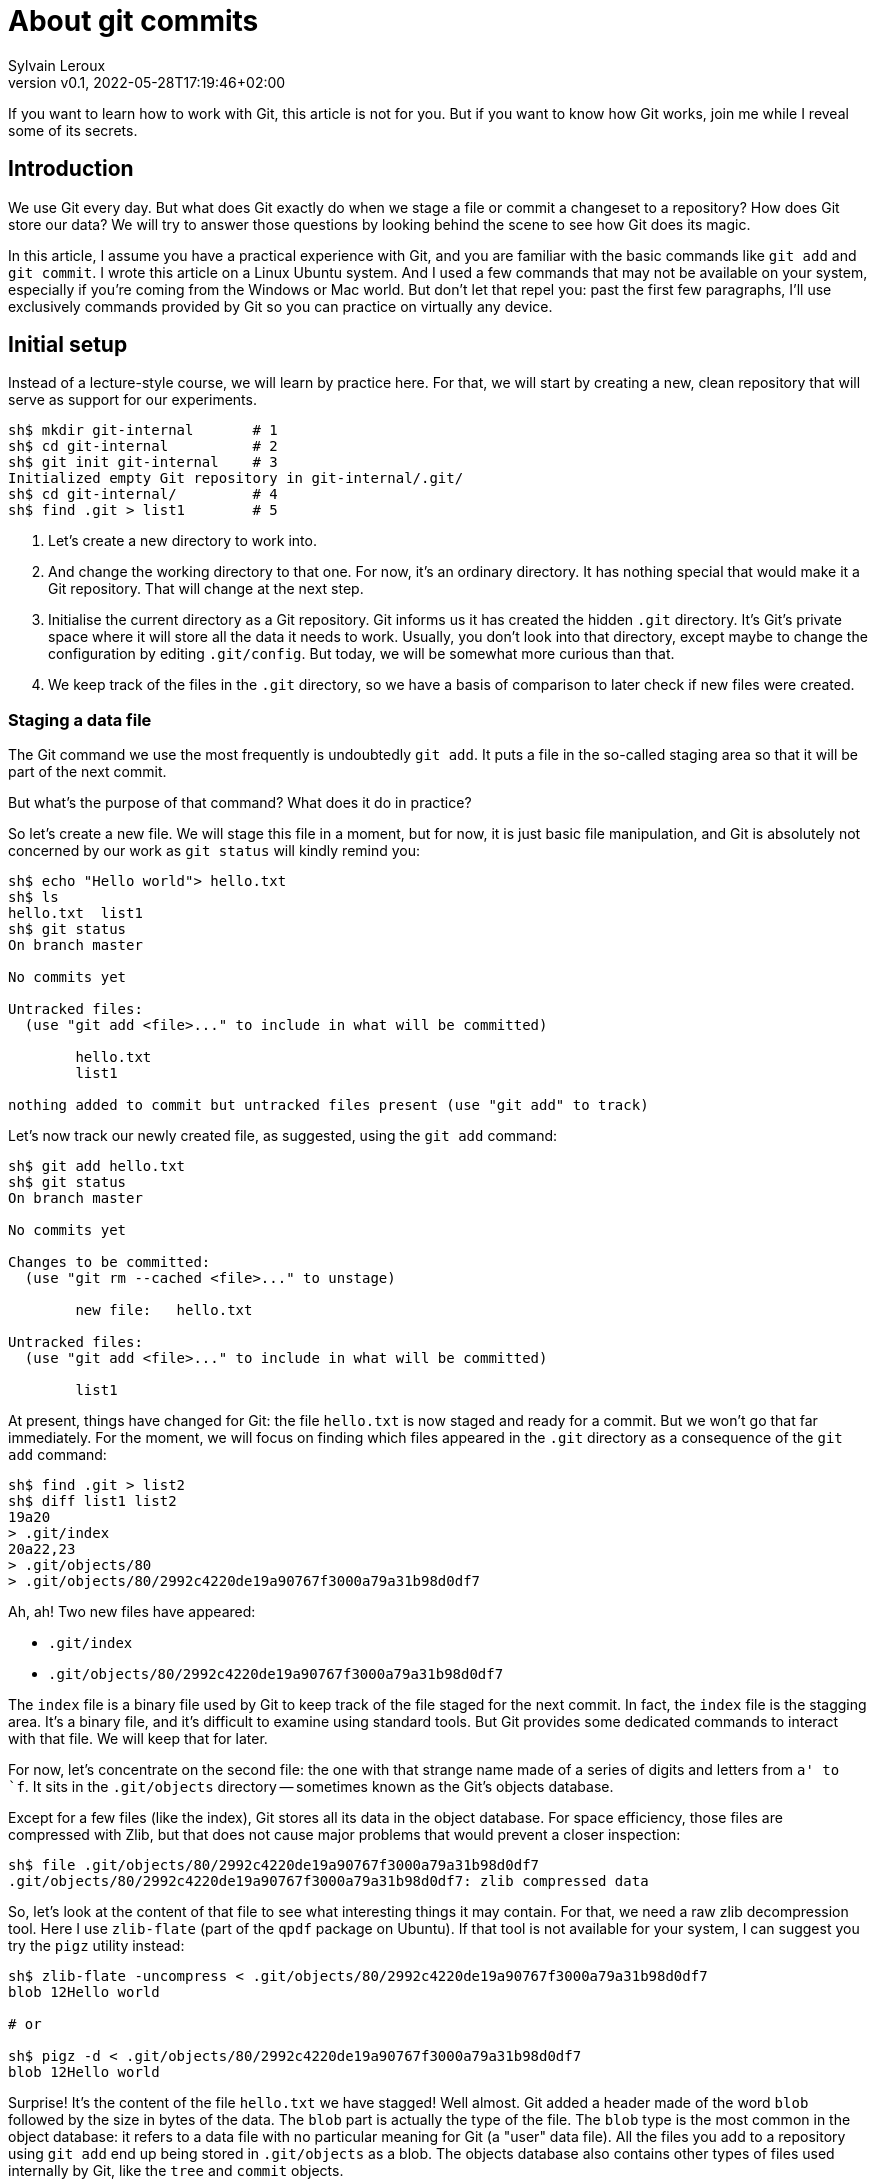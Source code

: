 = About git commits
:author: Sylvain Leroux
:pin: -
:revnumber: v0.1
:revdate: 2022-05-28T17:19:46+02:00
:keywords: Git

[.teaser]
If you want to learn how to work with Git, this article is not for you.
But if you want to know how Git works, join me while I reveal some of its secrets.

== Introduction
We use Git every day.
But what does Git exactly do when we stage a file or commit a changeset to a repository?
How does Git store our data?
We will try to answer those questions by looking behind the scene to see how Git does its magic.

In this article, I assume you have a practical experience with Git, and you are familiar with the basic commands like `git add` and `git commit`.
I wrote this article on a Linux Ubuntu system. And I used a few commands that may not be available on your system, especially if you're coming from the Windows or Mac world.
But don't let that repel you: past the first few paragraphs, I'll use exclusively commands provided by Git so you can practice on virtually any device.

== Initial setup

Instead of a lecture-style course, we will learn by practice here.
For that, we will start by creating a new, clean repository that will serve as support for our experiments.

----
sh$ mkdir git-internal       # 1
sh$ cd git-internal          # 2
sh$ git init git-internal    # 3
Initialized empty Git repository in git-internal/.git/
sh$ cd git-internal/         # 4
sh$ find .git > list1        # 5
----

1. Let's create a new directory to work into.
2. And change the working directory to that one.
   For now, it's an ordinary directory. It has nothing special that would make it a Git repository.
   That will change at the next step.
3. Initialise the current directory as a Git repository.
   Git informs us it has created the hidden `.git` directory.
   It's Git's private space where it will store all the data it needs to work.
   Usually, you don't look into that directory, except maybe to change the configuration by editing `.git/config`.
   But today, we will be somewhat more curious than that.
4. We keep track of the files in the `.git` directory, so we have a basis of comparison to later check if new files were created.


=== Staging a data file

The Git command we use the most frequently is undoubtedly `git add`.
It puts a file in the so-called staging area so that it will be part of the next commit.

But what's the purpose of that command? What does it do in practice?

So let's create a new file.
We will stage this file in a moment, but for now, it is just basic file manipulation, and Git is absolutely not concerned by our work as `git status` will kindly remind you:

----
sh$ echo "Hello world"> hello.txt
sh$ ls
hello.txt  list1
sh$ git status
On branch master

No commits yet

Untracked files:
  (use "git add <file>..." to include in what will be committed)

        hello.txt
        list1

nothing added to commit but untracked files present (use "git add" to track)
----

Let's now track our newly created file, as suggested, using the `git add` command:

----
sh$ git add hello.txt
sh$ git status
On branch master

No commits yet

Changes to be committed:
  (use "git rm --cached <file>..." to unstage)

        new file:   hello.txt

Untracked files:
  (use "git add <file>..." to include in what will be committed)

        list1
----

At present, things have changed for Git: the file `hello.txt` is now staged and ready for a commit.
But we won't go that far immediately.
For the moment, we will focus on finding which files appeared in the `.git` directory as a consequence of the `git add` command:

----
sh$ find .git > list2
sh$ diff list1 list2
19a20
> .git/index
20a22,23
> .git/objects/80
> .git/objects/80/2992c4220de19a90767f3000a79a31b98d0df7
----

Ah, ah! Two new files have appeared:

* `.git/index`
* `.git/objects/80/2992c4220de19a90767f3000a79a31b98d0df7`

The `index` file is a binary file used by Git to keep track of the file staged for the next commit.
In fact, the `index` file is the stagging area.
It's a binary file, and it's difficult to examine using standard tools.
But Git provides some dedicated commands to interact with that file. We will keep that for later.

For now, let's concentrate on the second file:
the one with that strange name made of a series of digits and letters from `a' to `f`.
It sits in the `.git/objects` directory -- sometimes known as the Git's objects database.

Except for a few files (like the index), Git stores all its data in the object database.
For space efficiency, those files are compressed with Zlib, but that does not cause major problems that would prevent a closer inspection:

----
sh$ file .git/objects/80/2992c4220de19a90767f3000a79a31b98d0df7
.git/objects/80/2992c4220de19a90767f3000a79a31b98d0df7: zlib compressed data
----

So, let's look at the content of that file to see what interesting things it may contain.
For that, we need a raw zlib decompression tool. Here I use `zlib-flate` (part of the `qpdf` package on Ubuntu).
If that tool is not available for your system, I can suggest you try the `pigz` utility instead:


----
sh$ zlib-flate -uncompress < .git/objects/80/2992c4220de19a90767f3000a79a31b98d0df7
blob 12Hello world

# or

sh$ pigz -d < .git/objects/80/2992c4220de19a90767f3000a79a31b98d0df7
blob 12Hello world
----

Surprise! It's the content of the file `hello.txt` we have stagged!
Well almost.
Git added a header made of the word `blob` followed by the size in bytes of the data.
The `blob` part is actually the type of the file.
The `blob` type is the most common in the object database: it refers to a data file with no particular meaning for Git (a "user" data file).
All the files you add to a repository using `git add` end up being stored in `.git/objects` as a blob.
The objects database also contains other types of files used internally by Git, like the `tree` and `commit` objects.

[NOTE]
====
Not visible in the output of the `zlib-flate` command, there is also a https://en.wikipedia.org/wiki/Null_character[null character] that serves as a delimiter between the header and the data payload:
You can see it by piping the output of `zlib-flate` to the `cat -v` command:

----
sh$ zlib-flate -uncompress < .git/objects/80/2992c4220de19a90767f3000a79a31b98d0df7 | cat -v
blob 12^@Hello world
----

The `^@` is the https://en.wikipedia.org/wiki/Caret_notation[caret notation] for the null character.
====

But this is not the only surprise.
Do you remember the strange name of this file?
It looked like a random string, but if you tried the same experiment on your own computer, you might have noticed the file has the same name on your machine!

If fact, the name of the file is the SHA1 hash of its content.
A https://en.wikipedia.org/wiki/Hash_function[hash] is nothing more than a fixed size number calculated from raw data.
And https://en.wikipedia.org/wiki/SHA-1[SHA1] is one particular algorithm to calculate a hash.
But there are plenty more: maybe did you already heard about https://en.wikipedia.org/wiki/MD5[MD5] or https://en.wikipedia.org/wiki/SHA-2[SHA-256]?
Anyway, the Git developpers chose SHA1. And we can check an object is the objects database is effectively identified by the SHA1 hash of its content:

----
sh$ zlib-flate -uncompress < .git/objects/80/2992c4220de19a90767f3000a79a31b98d0df7 | sha1sum
802992c4220de19a90767f3000a79a31b98d0df7  -
----

[NOTE]
====
You may have noticed Git uses the first two digits of the hash as a subdirectory name and the rest of the digits as the actual file name.
But that's just an artifact used to overcome possible limitations of the underlying file system regarding the maximum number of files per directory.
====

In the Git vocabulary, that number, the SHA1 hash of the data, is called the file's Object Identifier (OID).
Since the OID is directly computed from the file's content, you may also sometimes read Git is a https://en.wikipedia.org/wiki/Content-addressable_storage[content adressable] filesystem.


Until now, I used external tools to reverse-engineer the blob file.
But, Git provides commands to deal with these data files without requiring any extra tool.
For example, to see the content of a Git object knowing its OID, you can use `git show`.
It returns the content of the file, with the Git-specific header removed:

----
sh$ git show 802992c4220de19a90767f3000a79a31b98d0df7
Hello world
----

You can also query the type, data length, and content of an object using the `git cat-file` command:

----
sh$ git cat-file -t 802992c4220de19a90767f3000a79a31b98d0df7
blob
sh$ git cat-file -s 802992c4220de19a90767f3000a79a31b98d0df7
12
sh$ git cat-file -p 802992c4220de19a90767f3000a79a31b98d0df7
Hello world
----

=== The index
It was a long time ago now, but you may still remember that we saw another file created after staging a file: `.git/index`.
Git stores the current staging information in that file.
The index is not part of the git object database, so you can't examine it using `git show` or `git cat-file`.
I need to introduce yet another command for that purpose: the `git ls-files` command.
Let's take a look at that:

----
sh$ git ls-files --stage
100644 802992c4220de19a90767f3000a79a31b98d0df7 0       hello.txt
----

Various pieces of information are returned by `git ls-files --stage` for each staged file:
* A set of permissions bits for the file.
* The OID referencing the content of the file.
* A "stage level". In normal use cases, you should always see 0 here.
* Finally, the name of the file.

In some sense, you may see the index file like a file system's directory data structure, whose entries point to the location of the data associated with each file name.

=== Updating a file in the index

Can we imagine now I don't want to commit my changes immediately because I noticed something was missing in `hello.txt`.
We may say, for example, that I forgot the punctuations. Let's fix that:

----
sh$ echo "Hello, world!"> hello.txt
sh$ git status
On branch master

No commits yet

Changes to be committed:
  (use "git rm --cached <file>..." to unstage)

        new file:   hello.txt

Changes not staged for commit:
  (use "git add <file>..." to update what will be committed)
  (use "git checkout -- <file>..." to discard changes in working directory)

        modified:   hello.txt

Untracked files:
  (use "git add <file>..." to include in what will be committed)

        list1
        list2
----

The interesting part here is we still have the version of `hello.txt` staged in the preceding section.
But we also have a different version of the file, having the same name, in the working tree.

You may already have encountered this situation in your daily Git work.
We usually fix that by simply adding the new version of the file into the index:

----
sh$ git add hello.txt
sh$ git status
On branch master

No commits yet

Changes to be committed:
  (use "git rm --cached <file>..." to unstage)

        new file:   hello.txt

Untracked files:
  (use "git add <file>..." to include in what will be committed)

        list1
        list2
----

Problem solved: the most recent version of `hello.txt` is now staged, ready for commit.
But did you ever wonder what happened to the previously staged version of the file?
Did the new version overwrite it? Is it definitively lost?

To answer these questions, let's see what exactly has changed as far as Git is concerned:

----
find .git > list3
sh$ diff list1 list3
19a20
> .git/index
20a22,25
> .git/objects/80
> .git/objects/80/2992c4220de19a90767f3000a79a31b98d0df7
> .git/objects/af
> .git/objects/af/5626b4a114abcb82d63db7c8082c3c4756e51b
----

Obviously, the previous version was not lost since the corresponding blob is still present in Git's object database.
But we may see Git has added a new object: the blob corresponding to the updated version of our file.

----
sh$ git cat-file -t af5626b4a114abcb82d63db7c8082c3c4756e51b
blob
sh$ git show af5626b4a114abcb82d63db7c8082c3c4756e51b
Hello, world!
----

Now both the new and the previous version of the file coexist in the database.
So, how does Git know which version it should commit?
By looking into the index.

But you don't have to take my words for granted:

----
sh$ git ls-files --stage
100644 af5626b4a114abcb82d63db7c8082c3c4756e51b 0       hello.txt
----

Indeed, the index entry for the `hello.txt` file has changed and now references the object `af5626b4a114abcb82d63db7c8082c3c4756e51b`.

The key point to remember here is the previous version of a file is not lost when you stage a new version of a file.
Instead, Git creates a new blob in the object database, and the index is updated to point to the latest version of the file.

A similar thing would happen when we remove a file with `git rm`: the index is updated.
But the blog corresponding to the removed file still exists in the object database.

=== What about the commits?

OK, we have staged files. We found they were stored as blob objects in Git's object database.
We also learned the index is updated to reference the staged object through their OID.
But what happens when we commit our changes?

----
sh$ git commit -m "Initial commit"
[master (root-commit) aa89f17] Initial commit
 1 file changed, 1 insertion(+)
 create mode 100644 hello.txt
----

As a quick note, you remember the permissions bits we saw when using `git ls-files`.
We can see them in the output produced by `git commit`.

----
find .git > list4
sh$ diff list1 list4
5a6
> .git/refs/heads/master
19a21
> .git/index
20a23,28
> .git/objects/80
> .git/objects/80/2992c4220de19a90767f3000a79a31b98d0df7
> .git/objects/af
> .git/objects/af/5626b4a114abcb82d63db7c8082c3c4756e51b
> .git/objects/aa
> .git/objects/aa/89f1701dc5409bb63228f1e9f64aa7ff0bba17
22a31,32
> .git/objects/ec
> .git/objects/ec/947e3dd7a7752d078f1ed0cfde7457b21fef58
23a34,39
> .git/COMMIT_EDITMSG
> .git/logs
> .git/logs/HEAD
> .git/logs/refs
> .git/logs/refs/heads
> .git/logs/refs/heads/master
----
This time, many things have changed!

First, we have not one but two new entries in the object database! This calls for a closer examination:

----
sh$ git cat-file -t ec947e3dd7a7752d078f1ed0cfde7457b21fef58
tree
sh$ git cat-file -p ec947e3dd7a7752d078f1ed0cfde7457b21fef58
100644 blob af5626b4a114abcb82d63db7c8082c3c4756e51b    hello.txt
----

Interesting! We now have a new type of object in our database: a `tree`.
And that tree is nothing more than a copy of the index at the time of the commit.
Speaking of commit, let's examine the other new object created in the database:

----
sh$ git cat-file -t aa89f1701dc5409bb63228f1e9f64aa7ff0bba17
commit
sh$ git cat-file -p aa89f1701dc5409bb63228f1e9f64aa7ff0bba17
tree ec947e3dd7a7752d078f1ed0cfde7457b21fef58
author Sylvain Leroux <sylvain@chicoree.fr> 1653860652 +0200
committer Sylvain Leroux <sylvain@chicoree.fr> 1653860652 +0200

Initial commit

----

Yes: it's the `commit` object. And now the picture is complete:

The commit object stores the commit message, some metadata, and a pointer to a tree object.
The tree object records the name of the files in the staging area at the moment of the commit, each file entry pointing to a blob object.
The blob store the actual content of the file.

That's several levels of indirection, but computers are notably good at following references, and references of references, ad-lib, without getting lost.

image::git-objects-database-1.png[]

By the way, speaking of the index, what's its content after the commit?

----
sh$ git ls-files --stage
100644 af5626b4a114abcb82d63db7c8082c3c4756e51b 0       hello.txt
----

It hasn't changed! One thing to remember is a Git commit is a complete snapshot of the staging area and not just a record of the changes that occurred since the previous commit (as other revision control systems might do).
Even if you never touch the `hello.txt` file again, it will still remain, in its present form, accessible from all subsequent commits.

But since Git index the data files ("blob") by the hash of their content, it will not duplicate the data that hasn't changed between commits.

=== Branches

Our commit was also the first commit of the repository.
As a consequence, another file was also added in the `.git/refi/heads` directory after our commit.
This directory is the place where Git stores the branches. And on my version of Git, the default branch is named `master`.
So here it is:

----
sh$ cat .git/refs/heads/master
aa89f1701dc5409bb63228f1e9f64aa7ff0bba17
----

Yes, a branch is nothing more than a pointer to a commit in the object database.

=== The HEAD

If you read about Git, you might have heard of the HEAD.
It's just a reference maintained by Git to know which commit your current working tree is based on.
And indeed, there's nothing more here:

----
sh$ cat .git/HEAD
ref: refs/heads/master
----

By the way, instead of examining the content of Git's internal files, you may use the `git rev-parse` command to find the commit corresponding to the HEAD or a branch.
Branches may be identified either by their short name or with the `refs/heads` part included:

----
sh$ git rev-parse HEAD
aa89f1701dc5409bb63228f1e9f64aa7ff0bba17

sh$ git rev-parse master
aa89f1701dc5409bb63228f1e9f64aa7ff0bba17

sh$ git rev-parse refs/heads/master
aa89f1701dc5409bb63228f1e9f64aa7ff0bba17
----

== The case of the subdirectories

Until now, we simply added files sitting at the root of the working directory.
But how does Git handle sub-directories?

To examine that, we will create a new directory and add a file inside that directory.
Then we will use `git add` to stage that newly added file.

----
sh$ mkdir fr
sh$ echo "Bonjour, le monde!" > fr/bonjour.txt
sh$ git add fr/bonjour.txt
----

We used the `git add` command.
So, the new file is staged -- in other words, Git has created a new blob object to store the file's content, and the index was updated.
Let's look at the index first this time:

----
sh$ git ls-files --stage
100644 84745588cb61f0d9e15a41144af8daf30caf20d4 0       fr/bonjour.txt
100644 af5626b4a114abcb82d63db7c8082c3c4756e51b 0       hello.txt
----

You may notice `git ls-files` does not present files in subdirectory differently than files sitting at the working tree's root.
Simply, the file is displayed with its name prefixed by the path to the file.
The https://git.kernel.org/pub/scm/git/git.git/tree/Documentation/technical/index-format.txt?id=HEAD[internal file format of the index] is somewhat more complex, but `git ls-files` hides that complexity and present us a flat list of files.

By looking at the index, we also can see the OID of the blob containing our new data.
I let the command name blank in the code block below as you should now be able to use the correct Git command to examine that object:

----
sh$ git  ....  84745588cb61f0d9e15a41144af8daf30caf20d4
Bonjour, le monde!
----

For memory, the HEAD still references the commit we made in the first part of this article:

----
sh$ git rev-parse HEAD
aa89f1701dc5409bb63228f1e9f64aa7ff0bba17

sh$ git cat-file -p aa89f1701dc5409bb63228f1e9f64aa7ff0bba17
tree ec947e3dd7a7752d078f1ed0cfde7457b21fef58
author Sylvain Leroux <sylvain@chicoree.fr> 1653860652 +0200
committer Sylvain Leroux <sylvain@chicoree.fr> 1653860652 +0200

Initial commit
----

But we have some changes staged. No need to further delay our next commit:

----
sh$ git commit -m "Second commit"
[master 89adbd7] Second commit
 1 file changed, 1 insertion(+)
 create mode 100644 fr/bonjour.txt

sh$ git log --format=oneline
89adbd7ea23b4394d34d2bf26a83d6721d3f9e94 (HEAD -> master) Second commit
aa89f1701dc5409bb63228f1e9f64aa7ff0bba17 Initial commit
----

The `git log` command gives us a lot of information:
First, the HEAD still references the `master` branch

----
sh$ cat .git/HEAD
ref: refs/heads/master
----

Then, the branch master now references the commit `89adbd7ea23b4394d34d2bf26a83d6721d3f9e94`

----
sh$ git cat-file -p 89adbd7ea23b4394d34d2bf26a83d6721d3f9e94
tree 43541e6608e3172081f67d469a133e1262b723c6
parent aa89f1701dc5409bb63228f1e9f64aa7ff0bba17
author Sylvain Leroux <sylvain@chicoree.fr> 1653943012 +0200
committer Sylvain Leroux <sylvain@chicoree.fr> 1653943012 +0200

Second commit
----

You may notice this commit record one more piece of information compared to the initial one:
there is now a `parent` field that references the previous commit.
Using that field, Git remembers in which order the commits are chained.

We may also see by examining the commit object that a new tree object was created with OID `43541e6608e3172081f67d469a133e1262b723c6`.
You probably have an idea of what we will do now:

----
sh$ git cat-file -p 43541e6608e3172081f67d469a133e1262b723c6
040000 tree eba5b0c78c7a3f9cdfcf13ca10121527312003b5    fr
100644 blob af5626b4a114abcb82d63db7c8082c3c4756e51b    hello.txt
----

This time again, things are slightly different compared to our first commit.
You can see the tree object now contains two entries.
One for the file `hello.txt` we already had and whose content is stored as a blob object.
But there is now another entry pointing toward another tree object.

Here Git truly behaves like a filesystem and adopts a hierarchical tree structure.
The tree `fr` whose OID is `eba5b0c78c7a3f9cdfcf13ca10121527312003b5` being like a sub-directory of the repository.
As previously, you should now be familiar enough with that operation to complete the code block below with the correct command to examine the content of the new tree.

----
sh$ git  ........ ..  eba5b0c78c7a3f9cdfcf13ca10121527312003b5
100644 blob 84745588cb61f0d9e15a41144af8daf30caf20d4    bonjour.txt
----

image::git-objects-database-2.png[]

== Moving things

I could multiply the examples, and, as a matter of fact, I encourage you to continue this little game of reverse engineering on Git by yourself.
On my side, I will conclude with a final example, this time to show you what happens when you move files around in your repository:

----
sh$ mkdir en
sh$ cp hello.txt en/
sh$ git rm hello.txt
rm 'hello.txt'
sh$ git add en/hello.txt
sh$ git commit
Aborting commit due to empty commit message.
sh$ git commit -m "Third commit"
[master 478b7ac] Third commit
 1 file changed, 0 insertions(+), 0 deletions(-)
 rename hello.txt => en/hello.txt (100%)
----

This time I moved the `hello.txt` file into its own subdirectory.
I took the slow path, using first a file copy, then `git add` and finally `git rm`, whereas `git mv` would have done the trick.
However, I made that choice on purpose here to see if (and how) Git can keep track by itself of file movements in the repository.

Alas! Despite my efforts, if you observe the output of the `git commit` command, you can see Git was not fooled. It correctly understood we still had the same file but at a different location.

[NOTE]
====
Git, like the standard *nix command `mv`, does not make a distinction between a "move" and a "rename" operation.
====

Take a few minutes' break here to imagine what clue has allowed Git to reach that conclusion.


To solve that mystery, we will apply the same procedure as above:
examine the commit object, then the tree(s), to finally descend to the blobs:

----
sh$ git log --format=oneline
478b7aceb5bf619290dc7dfac4118bef494023a1 (HEAD -> master) Third commit
89adbd7ea23b4394d34d2bf26a83d6721d3f9e94 Second commit
aa89f1701dc5409bb63228f1e9f64aa7ff0bba17 Initial commit


sh$ git cat-file -p 478b7aceb5bf619290dc7dfac4118bef494023a1
tree af6aba37e10abbcfc78d57d8777118d4cfa8620b
parent 89adbd7ea23b4394d34d2bf26a83d6721d3f9e94
author Sylvain Leroux <sylvain@chicoree.fr> 1653944421 +0200
committer Sylvain Leroux <sylvain@chicoree.fr> 1653944421 +0200

Third commit


sh$ git cat-file -p af6aba37e10abbcfc78d57d8777118d4cfa8620b
040000 tree ec947e3dd7a7752d078f1ed0cfde7457b21fef58    en
040000 tree eba5b0c78c7a3f9cdfcf13ca10121527312003b5    fr
----

We still have the `fr` entry refrencing the tree object `eba5b0c78c7a3f9cdfcf13ca10121527312003b5` (which is the same as in the previous commit).
But we now have another tree for the second subdirectory we created this time.

And guess what? If you examine the content of that tree object, you will see it references the exact same blob as before:

----
sh$ git cat-file -p ec947e3dd7a7752d078f1ed0cfde7457b21fef58
100644 blob af5626b4a114abcb82d63db7c8082c3c4756e51b    hello.txt
----

Since Git implements a content-addressable filesystem, as long as the content of the file `hello.txt` does not change, it still has the same OID.
You can move it anywhere into your repository, you can even rename it, its OID will not change.
So it's relatively easy for Git to detect that in a previous commit, the blob OID `af5626b4a114abcb82d63db7c8082c3c4756e51b` was referenced from a different tree, and so conclude the file has moved.

image::git-objects-database-3.png[]

Even better than that!
It's not obvious by looking only at the tree dump produced by `git cat-files`, but it's more visible in the above drawing:
the content addressable strategy used by Git made it able to reuse the tree `ec947e3dd7a7752d078f1ed0cfde7457b21fef58` created with our initial commit.
After all, what we now call the `en/` subdirectory was nothing more than the root of the working tree when we did our first commit. So, Git can detect tree movements with the same ease as a file move/rename operation.

== Conclusion
And this ends our tour of the Git's backstage. You may continue your exploration by examining the object database of one of your repositories.
Probably the database will contain many, many more objects than the example I showed you today.
But, starting from a commit or the index, you should be able to find your way down to the content of any file in the repository.
And doing so, you would mostly do by hand the same job as the `git checkout` command.

Since we have seen a lot of new Git commands, I left you with a quick recap.
As always, I hope you liked this article, and I'm looking forward to reading you on Twitter!

`git add`::Store in the object database a blog corresponding to the added file, and update the index to reference that blob.
`git cat-file`::Given its OID, display the content or metadata of an object.
`git commit`::Capture a snapshot of the index by creating a commit and eventually one or several tree(s) in the object database.
`git log`::Display information about a commit and its ancestors by following the parent reference of each commit.
`git ls-files`::Show information about files in the index (or in the working tree).
`git rev-parse`::Show the OID of a commit. Useful notably to deference the HEAD or a branch name.
`git rm`::Remove the reference to a file from the index. Do not remove any object from the database.
`git show`::Given its OID, display the content of an object. Support more formatting options than `git cat-file`.
